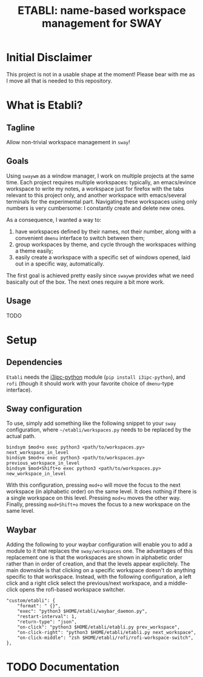 #+TITLE: ETABLI: name-based workspace management for SWAY
#+Time-stamp: <2025-02-27 14:38:14>



* Initial Disclaimer
This project is not in a usable shape at the moment! Please bear with me as I move all that is needed to this repository.

* What is Etabli?
** Tagline
Allow non-trivial workspace management in =sway=!
** Goals
Using =swaywm= as a window manager, I work on multiple projects at the same time. Each project requires multiple workspaces: typically, an emacs/evince workspace to write my notes, a workspace just for firefox with the tabs relevant to this project only, and another workspace with emacs/several terminals for the experimental part. Navigating these workspaces using only numbers is very cumbersome: I constantly create and delete new ones.

As a consequence, I wanted a way to:
1. have workspaces defined by their names, not their number, along with a convenient =dmenu= interface to switch between them;
2. group workspaces by theme, and cycle through the workspaces withing a theme easily;
3. easily create a workspace with a specific set of windows opened, laid out in a specific way, automatically.

The first goal is achieved pretty easily since =swaywm= provides what we need basically out of the box. The next ones require a bit more work.
** Usage
TODO

* Setup
** Dependencies
=Etabli= needs the [[https://github.com/altdesktop/i3ipc-python][i3ipc-python]] module (=pip install i3ipc-python=), and =rofi= (though it should work with your favorite choice of =dmenu=-type interface).

** Sway configuration
To use, simply add something like the following snippet to your =sway= configuration, where =~/etabli/workspaces.py= needs to be replaced by the actual path.

#+BEGIN_SRC
bindsym $mod+o exec python3 <path/to/workspaces.py> next_workspace_in_level
bindsym $mod+u exec python3 <path/to/workspaces.py> previous_workspace_in_level
bindsym $mod+Shift+o exec python3 <path/to/workspaces.py> new_workspace_in_level
#+END_SRC

With this configuration, pressing =mod+o= will move the focus to the next workspace (in alphabetic order) on the same level. It does nothing if there is a single workspace on this level. Pressing =mod+u= moves the other way. Finally, pressing =mod+Shift+o= moves the focus to a new workspace on the same level.

** Waybar
Adding the following to your waybar configuration will enable you to add a module to it that replaces the =sway/workspaces= one. The advantages of this replacement one is that the workspaces are shown in alphabetic order rather than in order of creation, and that the levels appear explicitely. The main downside is that clicking on a specific workspace doesn't do anything specific to that workspace. Instead, with the following configuration, a left click and a right click select the previous/next workspace, and a middle-click opens the rofi-based workspace switcher.

#+BEGIN_SRC
  "custom/etabli": {
      "format": " {}",
      "exec": "python3 $HOME/etabli/waybar_daemon.py",
      "restart-interval": 1,
      "return-type": "json",
      "on-click": "python3 $HOME/etabli/etabli.py prev_workspace",
      "on-click-right": "python3 $HOME/etabli/etabli.py next_workspace",
      "on-click-middle": "zsh $HOME/etabli/rofi/rofi-workspace-switch",
  },
#+END_SRC
* TODO Documentation
